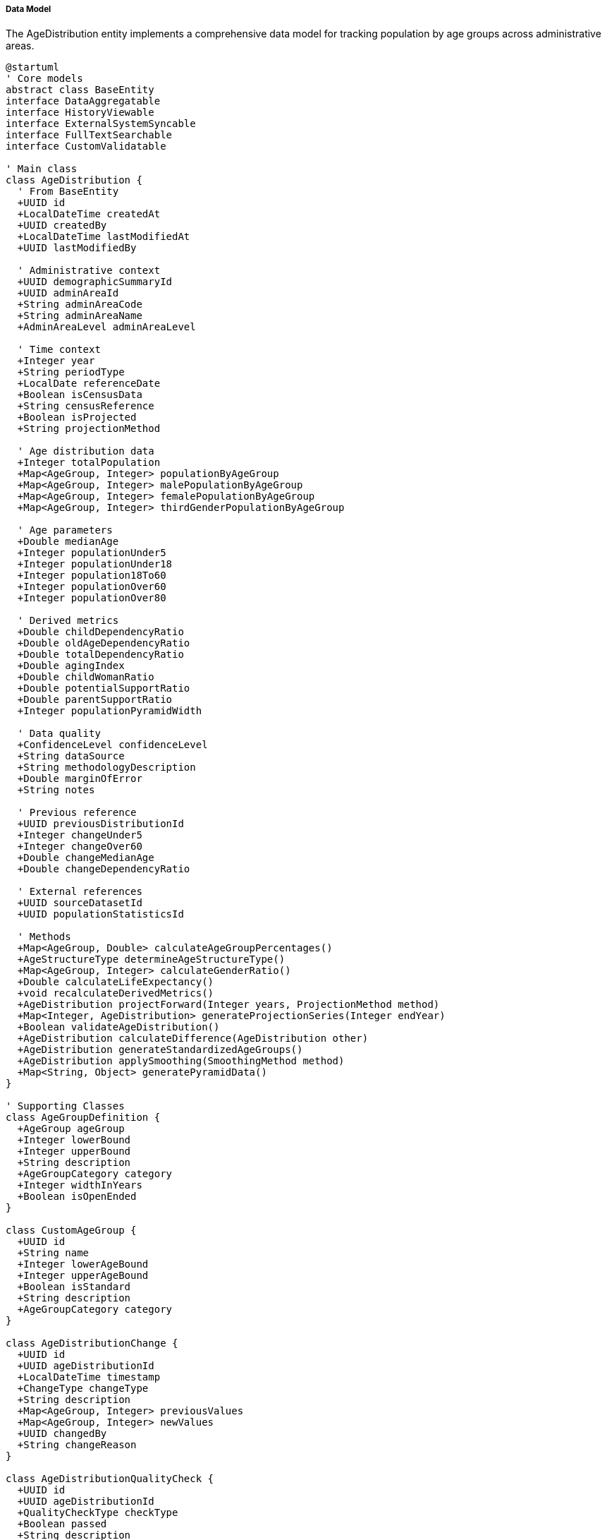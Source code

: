 ===== Data Model

The AgeDistribution entity implements a comprehensive data model for tracking population by age groups across administrative areas.

[plantuml]
----
@startuml
' Core models
abstract class BaseEntity
interface DataAggregatable
interface HistoryViewable
interface ExternalSystemSyncable
interface FullTextSearchable
interface CustomValidatable

' Main class
class AgeDistribution {
  ' From BaseEntity
  +UUID id
  +LocalDateTime createdAt
  +UUID createdBy
  +LocalDateTime lastModifiedAt
  +UUID lastModifiedBy
  
  ' Administrative context
  +UUID demographicSummaryId
  +UUID adminAreaId
  +String adminAreaCode
  +String adminAreaName
  +AdminAreaLevel adminAreaLevel
  
  ' Time context
  +Integer year
  +String periodType
  +LocalDate referenceDate
  +Boolean isCensusData
  +String censusReference
  +Boolean isProjected
  +String projectionMethod
  
  ' Age distribution data
  +Integer totalPopulation
  +Map<AgeGroup, Integer> populationByAgeGroup
  +Map<AgeGroup, Integer> malePopulationByAgeGroup
  +Map<AgeGroup, Integer> femalePopulationByAgeGroup
  +Map<AgeGroup, Integer> thirdGenderPopulationByAgeGroup
  
  ' Age parameters
  +Double medianAge
  +Integer populationUnder5
  +Integer populationUnder18
  +Integer population18To60
  +Integer populationOver60
  +Integer populationOver80
  
  ' Derived metrics
  +Double childDependencyRatio
  +Double oldAgeDependencyRatio
  +Double totalDependencyRatio
  +Double agingIndex
  +Double childWomanRatio
  +Double potentialSupportRatio
  +Double parentSupportRatio
  +Integer populationPyramidWidth
  
  ' Data quality
  +ConfidenceLevel confidenceLevel
  +String dataSource
  +String methodologyDescription
  +Double marginOfError
  +String notes
  
  ' Previous reference
  +UUID previousDistributionId
  +Integer changeUnder5
  +Integer changeOver60
  +Double changeMedianAge
  +Double changeDependencyRatio
  
  ' External references
  +UUID sourceDatasetId
  +UUID populationStatisticsId

  ' Methods
  +Map<AgeGroup, Double> calculateAgeGroupPercentages()
  +AgeStructureType determineAgeStructureType()
  +Map<AgeGroup, Integer> calculateGenderRatio()
  +Double calculateLifeExpectancy()
  +void recalculateDerivedMetrics()
  +AgeDistribution projectForward(Integer years, ProjectionMethod method)
  +Map<Integer, AgeDistribution> generateProjectionSeries(Integer endYear)
  +Boolean validateAgeDistribution()
  +AgeDistribution calculateDifference(AgeDistribution other)
  +AgeDistribution generateStandardizedAgeGroups()
  +AgeDistribution applySmoothing(SmoothingMethod method)
  +Map<String, Object> generatePyramidData()
}

' Supporting Classes
class AgeGroupDefinition {
  +AgeGroup ageGroup
  +Integer lowerBound
  +Integer upperBound
  +String description
  +AgeGroupCategory category
  +Integer widthInYears
  +Boolean isOpenEnded
}

class CustomAgeGroup {
  +UUID id
  +String name
  +Integer lowerAgeBound
  +Integer upperAgeBound
  +Boolean isStandard
  +String description
  +AgeGroupCategory category
}

class AgeDistributionChange {
  +UUID id
  +UUID ageDistributionId
  +LocalDateTime timestamp
  +ChangeType changeType
  +String description
  +Map<AgeGroup, Integer> previousValues
  +Map<AgeGroup, Integer> newValues
  +UUID changedBy
  +String changeReason
}

class AgeDistributionQualityCheck {
  +UUID id
  +UUID ageDistributionId
  +QualityCheckType checkType
  +Boolean passed
  +String description
  +Double score
  +String issuesIdentified
  +LocalDateTime checkedAt
  +UUID checkedBy
}

class AgeStructureAnalysis {
  +UUID id
  +UUID ageDistributionId
  +AgeStructureType structureType
  +Double youngDependentPercentage
  +Double workingAgePercentage
  +Double elderlyDependentPercentage
  +Integer medianAgeGroupIndex
  +Double dynamismIndex
  +String analysisNotes
  +LocalDateTime analyzedAt
}

' Enumerations
enum AgeGroup {
  UNDER_5
  AGE_5_9
  AGE_10_14
  AGE_15_19
  AGE_20_24
  AGE_25_29
  AGE_30_34
  AGE_35_39
  AGE_40_44
  AGE_45_49
  AGE_50_54
  AGE_55_59
  AGE_60_64
  AGE_65_69
  AGE_70_74
  AGE_75_79
  AGE_80_84
  AGE_85_PLUS
}

enum AgeGroupCategory {
  CHILDHOOD
  SCHOOL_AGE
  WORKING_AGE
  REPRODUCTIVE_AGE
  ELDERLY
}

enum ConfidenceLevel {
  HIGH
  MEDIUM
  LOW
  VERY_LOW
  UNKNOWN
}

enum AdminAreaLevel {
  WARD
  MUNICIPALITY
  DISTRICT
  PROVINCE
  COUNTRY
}

enum ChangeType {
  INITIAL
  REVISION
  PROJECTION_UPDATE
  DATA_CORRECTION
  METHODOLOGY_CHANGE
  ADMIN_BOUNDARY_CHANGE
}

enum QualityCheckType {
  WHIPPLES_INDEX
  MYERS_BLENDED_INDEX
  AGE_SEX_ACCURACY_INDEX
  DIGIT_PREFERENCE
  AGE_HEAPING
  MALE_FEMALE_BALANCE
  STATISTICAL_OUTLIER
  AGE_SPECIFIC_COMPARISON
}

enum AgeStructureType {
  EXPANSIVE
  CONSTRICTIVE
  STATIONARY
  TRANSITIONAL
  REGRESSIVE
  DISTORTED
}

enum ProjectionMethod {
  COHORT_COMPONENT
  LESLIE_MATRIX
  EXPONENTIAL
  CUBIC_SPLINE
  RATIO
  CUSTOM
}

enum SmoothingMethod {
  MOVING_AVERAGE
  SPRAGUE_MULTIPLIER
  KERNEL_SMOOTHING
  CARRIER_FARRAG
}

' Inheritance relationships
BaseEntity <|-- AgeDistribution
BaseEntity <|-- AgeGroupDefinition
BaseEntity <|-- CustomAgeGroup
BaseEntity <|-- AgeDistributionChange
BaseEntity <|-- AgeDistributionQualityCheck
BaseEntity <|-- AgeStructureAnalysis

' Interface implementation
AgeDistribution ..|> DataAggregatable
AgeDistribution ..|> HistoryViewable
AgeDistribution ..|> ExternalSystemSyncable
AgeDistribution ..|> FullTextSearchable
AgeDistribution ..|> CustomValidatable

' Class relationships
AgeDistribution -- AgeGroup
AgeDistribution -- ConfidenceLevel
AgeDistribution -- AdminAreaLevel
AgeDistribution "1" o-- "many" AgeDistributionChange
AgeDistribution "1" o-- "many" AgeDistributionQualityCheck
AgeDistribution "1" o-- "1" AgeStructureAnalysis
AgeGroupDefinition -- AgeGroup
AgeGroupDefinition -- AgeGroupCategory
CustomAgeGroup -- AgeGroupCategory
AgeDistributionChange -- ChangeType
AgeDistributionQualityCheck -- QualityCheckType
AgeStructureAnalysis -- AgeStructureType
@enduml
----

The data model captures the multifaceted nature of age distribution analysis, with special attention to Nepal's unique demographic context and data challenges.

==== Core Entity: AgeDistribution

[cols="1,1,3", options="header"]
|===
| Attribute | Type | Description
| id | UUID | Unique identifier for the age distribution
| demographicSummaryId | UUID | Reference to the demographic summary this distribution belongs to
| adminAreaId | UUID | Reference to the administrative area
| adminAreaCode | String | Code for the administrative area
| adminAreaName | String | Name of the administrative area
| adminAreaLevel | AdminAreaLevel | Level in the administrative hierarchy
| year | Integer | Year of the age distribution data
| periodType | String | Type of time period (CENSUS, ESTIMATE, PROJECTION)
| referenceDate | LocalDate | Specific reference date for the data
| isCensusData | Boolean | Whether this is official census data
| censusReference | String | Reference to specific census
| isProjected | Boolean | Whether this is projected rather than measured data
| projectionMethod | String | Method used for projection if projected
| totalPopulation | Integer | Total population count
| populationByAgeGroup | Map | Population distributed across standard age groups
| malePopulationByAgeGroup | Map | Male population by age group
| femalePopulationByAgeGroup | Map | Female population by age group
| thirdGenderPopulationByAgeGroup | Map | Third gender population by age group (Nepal officially recognizes)
| medianAge | Double | Median age of the population
| populationUnder5 | Integer | Population under 5 years old
| populationUnder18 | Integer | Population under 18 years old
| population18To60 | Integer | Working-age population (18-60)
| populationOver60 | Integer | Elderly population (over 60)
| populationOver80 | Integer | Very elderly population (over 80)
| childDependencyRatio | Double | Ratio of children to working-age population
| oldAgeDependencyRatio | Double | Ratio of elderly to working-age population
| totalDependencyRatio | Double | Total dependency ratio
| agingIndex | Double | Ratio of elderly to children
| childWomanRatio | Double | Ratio of children to women of reproductive age
| potentialSupportRatio | Double | Ratio of working-age to elderly population
| parentSupportRatio | Double | Ratio of oldest elderly to potential caregivers
| populationPyramidWidth | Integer | Maximum population in any age group
| confidenceLevel | ConfidenceLevel | Confidence level of the data
| dataSource | String | Source of the data
| methodologyDescription | String | Description of methodology used
| marginOfError | Double | Statistical margin of error
| notes | String | Additional notes about the data
| previousDistributionId | UUID | Reference to previous time point
| changeUnder5 | Integer | Change in under-5 population from previous
| changeOver60 | Integer | Change in over-60 population from previous
| changeMedianAge | Double | Change in median age from previous
| changeDependencyRatio | Double | Change in dependency ratio from previous
| sourceDatasetId | UUID | Reference to source dataset
| populationStatisticsId | UUID | Reference to related population statistics
|===

==== Supporting Entity: AgeGroupDefinition

Defines the standard age groups used in the system.

[cols="1,1,3", options="header"]
|===
| Attribute | Type | Description
| ageGroup | AgeGroup | Age group enum value
| lowerBound | Integer | Lower age bound inclusive
| upperBound | Integer | Upper age bound inclusive
| description | String | Description of the age group
| category | AgeGroupCategory | Functional category of the age group
| widthInYears | Integer | Width of the age group in years
| isOpenEnded | Boolean | Whether this is an open-ended age group
|===

==== Supporting Entity: CustomAgeGroup

Allows creation of non-standard age groupings for specialized analysis.

[cols="1,1,3", options="header"]
|===
| Attribute | Type | Description
| id | UUID | Unique identifier
| name | String | Name of the custom age group
| lowerAgeBound | Integer | Lower age bound inclusive
| upperAgeBound | Integer | Upper age bound inclusive
| isStandard | Boolean | Whether this is a standard grouping
| description | String | Description of the age group
| category | AgeGroupCategory | Functional category of the age group
|===

==== Supporting Entity: AgeDistributionChange

Tracks changes to age distribution data.

[cols="1,1,3", options="header"]
|===
| Attribute | Type | Description
| id | UUID | Unique identifier
| ageDistributionId | UUID | Reference to the age distribution
| timestamp | LocalDateTime | When the change occurred
| changeType | ChangeType | Type of change
| description | String | Description of the change
| previousValues | Map | Previous values by age group
| newValues | Map | New values by age group
| changedBy | UUID | Who made the change
| changeReason | String | Reason for the change
|===

==== Supporting Entity: AgeDistributionQualityCheck

Records quality checks performed on age distribution data.

[cols="1,1,3", options="header"]
|===
| Attribute | Type | Description
| id | UUID | Unique identifier
| ageDistributionId | UUID | Reference to the age distribution
| checkType | QualityCheckType | Type of quality check
| passed | Boolean | Whether the check passed
| description | String | Description of the check
| score | Double | Numerical score of the check
| issuesIdentified | String | Issues identified in the check
| checkedAt | LocalDateTime | When the check was performed
| checkedBy | UUID | Who performed the check
|===

==== Supporting Entity: AgeStructureAnalysis

Provides analytical insights into the age structure.

[cols="1,1,3", options="header"]
|===
| Attribute | Type | Description
| id | UUID | Unique identifier
| ageDistributionId | UUID | Reference to the age distribution
| structureType | AgeStructureType | Type of age structure
| youngDependentPercentage | Double | Percentage of young dependents
| workingAgePercentage | Double | Percentage of working-age population
| elderlyDependentPercentage | Double | Percentage of elderly dependents
| medianAgeGroupIndex | Integer | Index of the median age group
| dynamismIndex | Double | Measure of population dynamism
| analysisNotes | String | Notes from the analysis
| analyzedAt | LocalDateTime | When the analysis was performed
|===

==== Enumerations

===== AgeGroup
Standard age group classifications.

* `UNDER_5`: Ages 0-4
* `AGE_5_9`: Ages 5-9
* `AGE_10_14`: Ages 10-14
* `AGE_15_19`: Ages 15-19
* `AGE_20_24`: Ages 20-24
* `AGE_25_29`: Ages 25-29
* `AGE_30_34`: Ages 30-34
* `AGE_35_39`: Ages 35-39
* `AGE_40_44`: Ages 40-44
* `AGE_45_49`: Ages 45-49
* `AGE_50_54`: Ages 50-54
* `AGE_55_59`: Ages 55-59
* `AGE_60_64`: Ages 60-64
* `AGE_65_69`: Ages 65-69
* `AGE_70_74`: Ages 70-74
* `AGE_75_79`: Ages 75-79
* `AGE_80_84`: Ages 80-84
* `AGE_85_PLUS`: Ages 85 and above

===== AgeGroupCategory
Functional categories for age groups.

* `CHILDHOOD`: Early childhood ages
* `SCHOOL_AGE`: School-age population
* `WORKING_AGE`: Working-age population
* `REPRODUCTIVE_AGE`: Reproductive-age population
* `ELDERLY`: Elderly population

===== ConfidenceLevel
Indicates the level of confidence in the data.

* `HIGH`: High confidence (typically census data)
* `MEDIUM`: Medium confidence
* `LOW`: Low confidence
* `VERY_LOW`: Very low confidence
* `UNKNOWN`: Confidence level cannot be determined

===== AdminAreaLevel
Administrative area levels in Nepal.

* `WARD`: Ward level
* `MUNICIPALITY`: Municipality level
* `DISTRICT`: District level
* `PROVINCE`: Province level
* `COUNTRY`: National level

===== ChangeType
Types of changes to age distribution data.

* `INITIAL`: Initial data entry
* `REVISION`: Standard data revision
* `PROJECTION_UPDATE`: Update to projection methodology
* `DATA_CORRECTION`: Correction of errors
* `METHODOLOGY_CHANGE`: Change in data collection methodology
* `ADMIN_BOUNDARY_CHANGE`: Change due to administrative boundary updates

===== QualityCheckType
Types of quality checks for age distribution data.

* `WHIPPLES_INDEX`: Check for age heaping on ages ending in 0 or 5
* `MYERS_BLENDED_INDEX`: Check for digit preference
* `AGE_SEX_ACCURACY_INDEX`: Check age-sex consistency
* `DIGIT_PREFERENCE`: Check for preference of certain final digits
* `AGE_HEAPING`: Check for concentration at certain ages
* `MALE_FEMALE_BALANCE`: Check male-female ratio by age
* `STATISTICAL_OUTLIER`: Check for statistical outliers
* `AGE_SPECIFIC_COMPARISON`: Compare with expected age patterns

===== AgeStructureType
Types of population age structures.

* `EXPANSIVE`: Broad-based pyramid with high fertility
* `CONSTRICTIVE`: Narrow base with lower fertility
* `STATIONARY`: Relatively even distribution with stable population
* `TRANSITIONAL`: In transition between expansive and constrictive
* `REGRESSIVE`: Inverted pyramid with aging population
* `DISTORTED`: Irregular structure often due to migration or mortality events

===== ProjectionMethod
Methods for projecting population by age.

* `COHORT_COMPONENT`: Component method tracking cohort progression
* `LESLIE_MATRIX`: Matrix-based projection
* `EXPONENTIAL`: Exponential growth model
* `CUBIC_SPLINE`: Spline-based interpolation
* `RATIO`: Ratio method based on another area
* `CUSTOM`: Custom projection methodology

===== SmoothingMethod
Methods for smoothing age distribution data.

* `MOVING_AVERAGE`: Simple moving average
* `SPRAGUE_MULTIPLIER`: Sprague multiplier method
* `KERNEL_SMOOTHING`: Kernel density smoothing
* `CARRIER_FARRAG`: Carrier-Farrag smoothing method

==== Database Schema Implementation

The AgeDistribution entity and its related entities are mapped to the following database schema:

```sql
-- Main age distribution table
CREATE TABLE age_distribution (
  id UUID PRIMARY KEY,
  demographic_summary_id UUID NOT NULL REFERENCES demographic_summary(id),
  
  -- Administrative context
  admin_area_id UUID NOT NULL REFERENCES administrative_area(id),
  admin_area_code VARCHAR(50) NOT NULL,
  admin_area_name VARCHAR(100) NOT NULL,
  admin_area_level VARCHAR(20) NOT NULL,
  
  -- Time context
  year INT NOT NULL,
  period_type VARCHAR(20),
  reference_date DATE,
  is_census_data BOOLEAN DEFAULT FALSE,
  census_reference VARCHAR(50),
  is_projected BOOLEAN DEFAULT FALSE,
  projection_method VARCHAR(50),
  
  -- Population summary data
  total_population INT NOT NULL,
  
  -- Age parameters
  median_age NUMERIC(5,2),
  population_under_5 INT,
  population_under_18 INT,
  population_18_to_60 INT,
  population_over_60 INT,
  population_over_80 INT,
  
  -- Derived metrics
  child_dependency_ratio NUMERIC(7,4),
  old_age_dependency_ratio NUMERIC(7,4),
  total_dependency_ratio NUMERIC(7,4),
  aging_index NUMERIC(7,4),
  child_woman_ratio NUMERIC(7,4),
  potential_support_ratio NUMERIC(7,4),
  parent_support_ratio NUMERIC(7,4),
  population_pyramid_width INT,
  
  -- Data quality
  confidence_level VARCHAR(20) NOT NULL,
  data_source VARCHAR(100),
  methodology_description TEXT,
  margin_of_error NUMERIC(5,2),
  notes TEXT,
  
  -- Previous reference
  previous_distribution_id UUID REFERENCES age_distribution(id),
  change_under_5 INT,
  change_over_60 INT,
  change_median_age NUMERIC(5,2),
  change_dependency_ratio NUMERIC(7,4),
  
  -- External references
  source_dataset_id UUID,
  population_statistics_id UUID,
  
  -- Audit fields
  created_at TIMESTAMP NOT NULL,
  created_by UUID NOT NULL,
  last_modified_at TIMESTAMP NOT NULL,
  last_modified_by UUID NOT NULL,
  
  -- Constraints
  CONSTRAINT uk_admin_area_year UNIQUE (admin_area_id, year)
);

-- Population by age group
CREATE TABLE population_by_age_group (
  age_distribution_id UUID NOT NULL REFERENCES age_distribution(id),
  age_group VARCHAR(20) NOT NULL,
  total_population INT NOT NULL,
  male_population INT,
  female_population INT,
  third_gender_population INT,
  PRIMARY KEY (age_distribution_id, age_group)
);

-- Standard age group definitions
CREATE TABLE age_group_definition (
  age_group VARCHAR(20) PRIMARY KEY,
  lower_bound INT NOT NULL,
  upper_bound INT NOT NULL,
  description VARCHAR(100),
  category VARCHAR(30),
  width_in_years INT NOT NULL,
  is_open_ended BOOLEAN DEFAULT FALSE
);

-- Custom age groups for specialized analysis
CREATE TABLE custom_age_group (
  id UUID PRIMARY KEY,
  name VARCHAR(50) NOT NULL,
  lower_age_bound INT NOT NULL,
  upper_age_bound INT NOT NULL,
  is_standard BOOLEAN DEFAULT FALSE,
  description VARCHAR(200),
  category VARCHAR(30),
  created_at TIMESTAMP NOT NULL,
  created_by UUID NOT NULL
);

-- Age distribution change history
CREATE TABLE age_distribution_change (
  id UUID PRIMARY KEY,
  age_distribution_id UUID NOT NULL REFERENCES age_distribution(id),
  timestamp TIMESTAMP NOT NULL,
  change_type VARCHAR(30) NOT NULL,
  description TEXT,
  changed_by UUID NOT NULL,
  change_reason VARCHAR(200),
  created_at TIMESTAMP NOT NULL
);

-- Age distribution change details by age group
CREATE TABLE age_distribution_change_detail (
  change_id UUID NOT NULL REFERENCES age_distribution_change(id),
  age_group VARCHAR(20) NOT NULL,
  previous_value INT,
  new_value INT,
  PRIMARY KEY (change_id, age_group)
);

-- Quality checks for age distribution data
CREATE TABLE age_distribution_quality_check (
  id UUID PRIMARY KEY,
  age_distribution_id UUID NOT NULL REFERENCES age_distribution(id),
  check_type VARCHAR(30) NOT NULL,
  passed BOOLEAN NOT NULL,
  description VARCHAR(200),
  score NUMERIC(7,4),
  issues_identified TEXT,
  checked_at TIMESTAMP NOT NULL,
  checked_by UUID NOT NULL
);

-- Age structure analysis
CREATE TABLE age_structure_analysis (
  id UUID PRIMARY KEY,
  age_distribution_id UUID NOT NULL UNIQUE REFERENCES age_distribution(id),
  structure_type VARCHAR(20) NOT NULL,
  young_dependent_percentage NUMERIC(5,2) NOT NULL,
  working_age_percentage NUMERIC(5,2) NOT NULL,
  elderly_dependent_percentage NUMERIC(5,2) NOT NULL,
  median_age_group_index INT,
  dynamism_index NUMERIC(7,4),
  analysis_notes TEXT,
  analyzed_at TIMESTAMP NOT NULL
);

-- Indexes for performance
CREATE INDEX idx_age_dist_admin_area ON age_distribution(admin_area_id);
CREATE INDEX idx_age_dist_admin_level ON age_distribution(admin_area_level);
CREATE INDEX idx_age_dist_year ON age_distribution(year);
CREATE INDEX idx_age_dist_census ON age_distribution(is_census_data);
CREATE INDEX idx_age_dist_confidence ON age_distribution(confidence_level);
CREATE INDEX idx_age_dist_previous ON age_distribution(previous_distribution_id);
```

This database schema efficiently organizes the complex data required for age distribution analysis while maintaining the relationships between entities. The use of proper foreign keys ensures referential integrity, while multiple indexes support the performance requirements of demographic queries across administrative levels and time periods.

===== Nepal-Specific Implementation Details

Several aspects of the schema are specifically designed for Nepal's demographic context:

1. **Third Gender Recognition**: The schema includes third gender population data, reflecting Nepal's official recognition of third gender identity since 2007, one of the earliest countries to do so.

2. **Administrative Levels**: The admin_area_level field accommodates Nepal's federal structure with its multiple administrative tiers (ward, municipality, district, province, country).

3. **Age Heaping Detection**: Multiple quality check types address the prevalent issue of age heaping in Nepal's demographic data, where ages ending in 0 or 5 are overreported.

4. **Dual-Calendar Support**: The reference_date field can store dates in both Gregorian and Bikram Sambat calendars, supporting Nepal's official use of the BS calendar.

5. **Migration Impact Analysis**: The dynamism_index in age structure analysis helps identify migration-affected areas, crucial for Nepal where outmigration significantly impacts local age structures.

6. **Ethnic Analysis Support**: Though not explicitly in the core schema, the CustomAgeGroup entity allows creating specialized ethnic analysis groups matching Nepal's diverse demographic patterns across ethnic communities.

7. **Historical Tracking**: The change history tracking is designed to handle Nepal's administrative restructuring events, including the major 2017 federal restructuring that redefined administrative boundaries.

These Nepal-specific features ensure the data model can accurately represent and analyze the country's unique demographic context and challenges.

